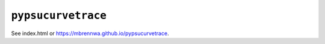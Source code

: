 ###################
``pypsucurvetrace``
###################

See index.html or https://mbrennwa.github.io/pypsucurvetrace.
